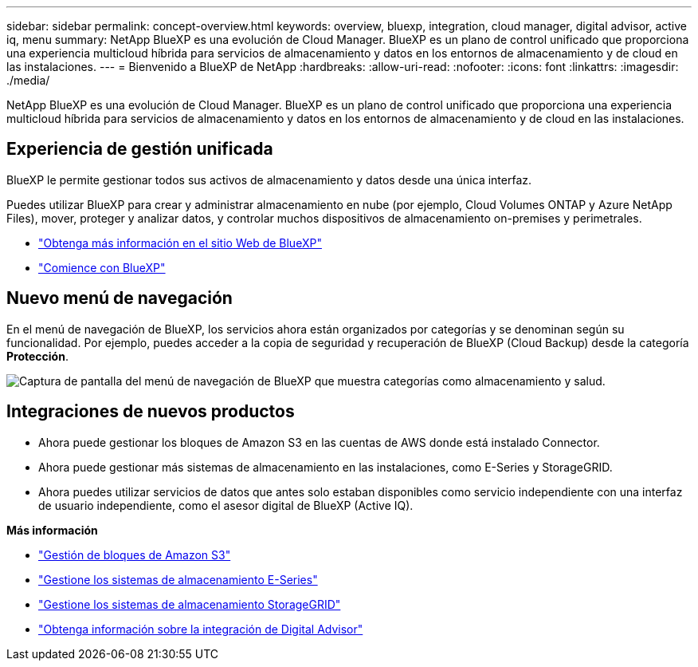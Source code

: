 ---
sidebar: sidebar 
permalink: concept-overview.html 
keywords: overview, bluexp, integration, cloud manager, digital advisor, active iq, menu 
summary: NetApp BlueXP es una evolución de Cloud Manager. BlueXP es un plano de control unificado que proporciona una experiencia multicloud híbrida para servicios de almacenamiento y datos en los entornos de almacenamiento y de cloud en las instalaciones. 
---
= Bienvenido a BlueXP de NetApp
:hardbreaks:
:allow-uri-read: 
:nofooter: 
:icons: font
:linkattrs: 
:imagesdir: ./media/


[role="lead"]
NetApp BlueXP es una evolución de Cloud Manager. BlueXP es un plano de control unificado que proporciona una experiencia multicloud híbrida para servicios de almacenamiento y datos en los entornos de almacenamiento y de cloud en las instalaciones.



== Experiencia de gestión unificada

BlueXP le permite gestionar todos sus activos de almacenamiento y datos desde una única interfaz.

Puedes utilizar BlueXP para crear y administrar almacenamiento en nube (por ejemplo, Cloud Volumes ONTAP y Azure NetApp Files), mover, proteger y analizar datos, y controlar muchos dispositivos de almacenamiento on-premises y perimetrales.

* https://cloud.netapp.com["Obtenga más información en el sitio Web de BlueXP"^]
* https://docs.netapp.com/us-en/cloud-manager-setup-admin/index.html["Comience con BlueXP"^]




== Nuevo menú de navegación

En el menú de navegación de BlueXP, los servicios ahora están organizados por categorías y se denominan según su funcionalidad. Por ejemplo, puedes acceder a la copia de seguridad y recuperación de BlueXP (Cloud Backup) desde la categoría *Protección*.

image:screenshot-navigation-menu.png["Captura de pantalla del menú de navegación de BlueXP que muestra categorías como almacenamiento y salud."]



== Integraciones de nuevos productos

* Ahora puede gestionar los bloques de Amazon S3 en las cuentas de AWS donde está instalado Connector.
* Ahora puede gestionar más sistemas de almacenamiento en las instalaciones, como E-Series y StorageGRID.
* Ahora puedes utilizar servicios de datos que antes solo estaban disponibles como servicio independiente con una interfaz de usuario independiente, como el asesor digital de BlueXP (Active IQ).


*Más información*

* https://docs.netapp.com/us-en/bluexp-s3-storage/index.html["Gestión de bloques de Amazon S3"^]
* https://docs.netapp.com/us-en/cloud-manager-e-series/index.html["Gestione los sistemas de almacenamiento E-Series"^]
* https://docs.netapp.com/us-en/cloud-manager-storagegrid/index.html["Gestione los sistemas de almacenamiento StorageGRID"^]
* https://docs.netapp.com/us-en/active-iq/digital-advisor-integration-with-bluexp.html["Obtenga información sobre la integración de Digital Advisor"^]

